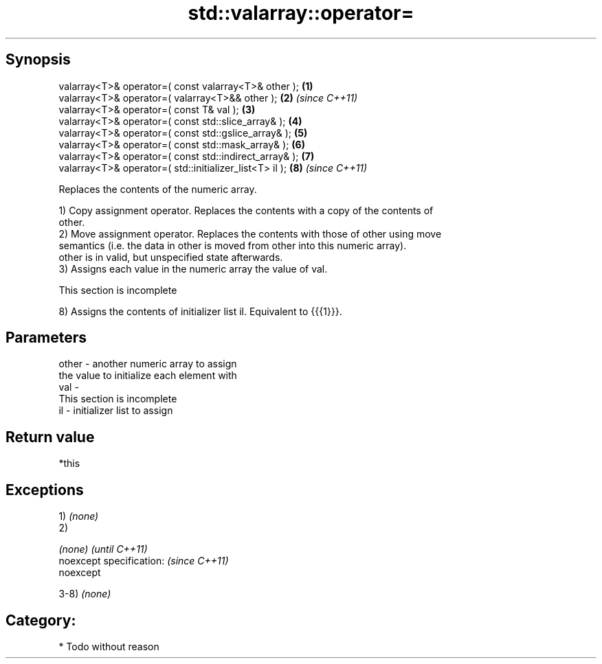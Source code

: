 .TH std::valarray::operator= 3 "Apr 19 2014" "1.0.0" "C++ Standard Libary"
.SH Synopsis
   valarray<T>& operator=( const valarray<T>& other );    \fB(1)\fP
   valarray<T>& operator=( valarray<T>&& other );         \fB(2)\fP \fI(since C++11)\fP
   valarray<T>& operator=( const T& val );                \fB(3)\fP
   valarray<T>& operator=( const std::slice_array& );     \fB(4)\fP
   valarray<T>& operator=( const std::gslice_array& );    \fB(5)\fP
   valarray<T>& operator=( const std::mask_array& );      \fB(6)\fP
   valarray<T>& operator=( const std::indirect_array& );  \fB(7)\fP
   valarray<T>& operator=( std::initializer_list<T> il ); \fB(8)\fP \fI(since C++11)\fP

   Replaces the contents of the numeric array.

   1) Copy assignment operator. Replaces the contents with a copy of the contents of
   other.
   2) Move assignment operator. Replaces the contents with those of other using move
   semantics (i.e. the data in other is moved from other into this numeric array).
   other is in valid, but unspecified state afterwards.
   3) Assigns each value in the numeric array the value of val.

    This section is incomplete

   8) Assigns the contents of initializer list il. Equivalent to {{{1}}}.

.SH Parameters

   other - another numeric array to assign
           the value to initialize each element with
   val   -
            This section is incomplete
   il    - initializer list to assign

.SH Return value

   *this

.SH Exceptions

   1) \fI(none)\fP
   2)

   \fI(none)\fP                  \fI(until C++11)\fP
   noexcept specification: \fI(since C++11)\fP
   noexcept

   3-8) \fI(none)\fP
.SH Category:

     * Todo without reason
